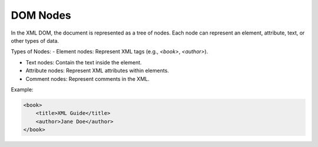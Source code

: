 DOM Nodes
=============

In the XML DOM, the document is represented as a tree of nodes. Each node can represent an element, attribute, text, or other types of data.

Types of Nodes:
- Element nodes: Represent XML tags (e.g., `<book>`, `<author>`).

- Text nodes: Contain the text inside the element.

- Attribute nodes: Represent XML attributes within elements.

- Comment nodes: Represent comments in the XML.

Example:

.. code-block:: xml

    <book>
        <title>XML Guide</title>  
        <author>Jane Doe</author>
    </book>

